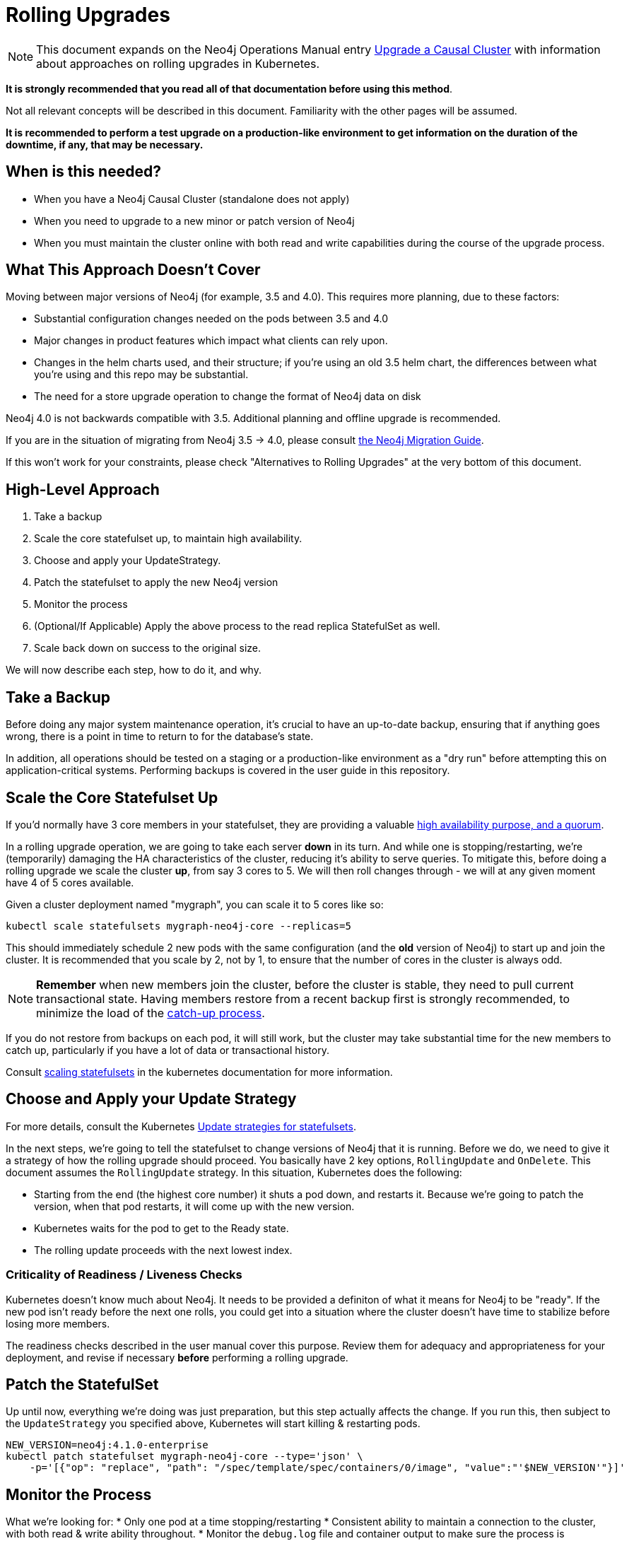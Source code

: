 # Rolling Upgrades

[NOTE]
This document expands on the Neo4j Operations Manual entry
https://neo4j.com/docs/operations-manual/current/upgrade/causal-cluster/[Upgrade a Causal Cluster] with information about approaches on rolling upgrades in Kubernetes.

**It is strongly recommended that you read all of that documentation before using this method**.

Not all relevant concepts will be described in this document.  Familiarity with the other pages will be assumed.

**It is recommended to perform a test upgrade on a production-like environment to get information on the duration of the downtime, if any, that may be necessary.**

## When is this needed?

* When you have a Neo4j Causal Cluster (standalone does not apply)
* When you need to upgrade to a new minor or patch version of Neo4j
* When you must maintain the cluster online with both read and write capabilities during the course of the upgrade process.

## What This Approach Doesn't Cover

Moving between major versions of Neo4j (for example, 3.5 and 4.0).  
This requires more planning, due to these factors:

* Substantial configuration changes needed on the pods between 3.5 and 4.0
* Major changes in product features which impact what clients can rely upon.
* Changes in the helm charts used, and their structure; if you're using an old
3.5 helm chart, the differences between what you're using and this repo may be substantial.
* The need for a store upgrade operation to change the format of Neo4j data on disk

Neo4j 4.0 is not backwards compatible with 3.5. Additional planning and offline upgrade is recommended.

If you are in the situation of migrating from Neo4j 3.5 -> 4.0, please consult
https://neo4j.com/docs/migration-guide/current/[the Neo4j Migration Guide].

If this won't work for your constraints, please check "Alternatives to Rolling Upgrades" 
at the very bottom of this document.

## High-Level Approach

1. Take a backup
2. Scale the core statefulset up, to maintain high availability. 
3. Choose and apply your UpdateStrategy.
4. Patch the statefulset to apply the new Neo4j version
5. Monitor the process
6. (Optional/If Applicable) Apply the above process to the read replica StatefulSet as well.
7. Scale back down on success to the original size.

We will now describe each step, how to do it, and why.

## Take a Backup

Before doing any major system maintenance operation, it's crucial to have an up-to-date backup, ensuring that if anything goes wrong, there is a point in time to return to for the database's state.

In addition, all operations should be tested on a staging or a production-like environment as a "dry run" before attempting this on application-critical systems.   Performing backups is covered in the user guide in this repository.

## Scale the Core Statefulset Up

If you'd normally have 3 core members in your statefulset, they are providing a valuable 
https://neo4j.com/docs/operations-manual/current/clustering/introduction/#causal-clustering-introduction-operational[high availability purpose, and a quorum].

In a rolling upgrade operation, we are going to take each server *down* in its turn.  And while one is stopping/restarting, we're (temporarily) damaging the HA characteristics of the
cluster, reducing it's ability to serve queries.   To mitigate this, before doing
a rolling upgrade we scale the cluster *up*, from say 3 cores to 5.  We will then roll
changes through - we will at any given moment have 4 of 5 cores available.

Given a cluster deployment named "mygraph", you can scale it to 5 cores like so:

```shell
kubectl scale statefulsets mygraph-neo4j-core --replicas=5
```

This should immediately schedule 2 new pods with the same configuration (and the *old* version of Neo4j) to start up and join the cluster.  It is recommended that you scale by 2, not by 1,
to ensure that the number of cores in the cluster is always odd.

[NOTE]
**Remember** when new members join the cluster, before the cluster is stable, they
need to pull current transactional state.  Having members restore from a recent
backup first is strongly recommended, to minimize the load of the 
https://neo4j.com/docs/operations-manual/current/clustering-advanced/lifecycle/#causal-clustering-catchup-protocol[catch-up process].

If you do not restore from backups on each pod, it will still work, but the cluster may take
substantial time for the new members to catch up, particularly if you have a lot of data or
transactional history.

Consult https://kubernetes.io/docs/tasks/run-application/scale-stateful-set/#scaling-statefulsets[scaling statefulsets] in the kubernetes documentation for more information.

## Choose and Apply your Update Strategy

For more details, consult the Kubernetes https://kubernetes.io/docs/concepts/workloads/controllers/statefulset/#update-strategies[Update strategies for statefulsets].

In the next steps, we're going to tell the statefulset to change versions of Neo4j that it is
running.  Before we do, we need to give it a strategy of how the rolling upgrade should proceed.
You basically have 2 key options, `RollingUpdate` and `OnDelete`.  This document assumes the
`RollingUpdate` strategy.  In this situation, Kubernetes does the following:

* Starting from the end (the highest core number) it shuts a pod down, and restarts it.  Because
we're going to patch the version, when that pod restarts, it will come up with the new version.
* Kubernetes waits for the pod to get to the Ready state.
* The rolling update proceeds with the next lowest index.

### Criticality of Readiness / Liveness Checks

Kubernetes doesn't know much about Neo4j.  It needs to be provided a definiton of what it
means for Neo4j to be "ready".   If the new pod isn't ready before the next one rolls, you
could get into a situation where the cluster doesn't have time to stabilize before losing
more members.  

The readiness checks described in the user manual cover this purpose.  Review them for
adequacy and appropriateness for your deployment, and revise if necessary *before* performing
a rolling upgrade.

## Patch the StatefulSet

Up until now, everything we're doing was just preparation, but this step actually affects the
change.  If you run this, then subject to the `UpdateStrategy` you specified above, Kubernetes
will start killing & restarting pods.

```shell
NEW_VERSION=neo4j:4.1.0-enterprise
kubectl patch statefulset mygraph-neo4j-core --type='json' \
    -p='[{"op": "replace", "path": "/spec/template/spec/containers/0/image", "value":"'$NEW_VERSION'"}]'
```

## Monitor the Process

What we're looking for:
* Only one pod at a time stopping/restarting
* Consistent ability to maintain a connection to the cluster, with both read & write ability throughout.
* Monitor the `debug.log` file and container output to make sure the process is proceeding correctly

## (Optional) Apply the Process to the Read Replicas

Read replicas are handled in a second StatefulSet.  The process of applying an update
strategy, patching the statefulset, and monitoring is the same though.

**Recommended:** make sure you have a fully migrated & happy core cluster member set
before working with read replicas.  Do not roll both sets at once.

## Scale Back Down

If everything was completed correctly, you should end up with a 5 member cluster with
the new version, 100% online.  After success, the extra members are no longer needed,
and you may scale back down to the original size of the cluster.

```shell
kubectl scale statefulsets mygraph-neo4j-core --replicas=3
```

## Alternatives to Rolling Upgrades

If you can tolerate a period of write-unavailabilty while maintaining full read-availability,
Kubernetes provides a secondary option to a rolling upgrade.  This document will focus on
how to do rolling upgrades, but as a sketch of the main alternative:

1. Configure your current cluster to be backed by a single DNS record (mycluster.company.com)
2. Take a backup of your current cluster.
3. Launch a second cluster running the new version of Neo4j (mycluster-updated).  Restore
this cluster from the last backup of `mycluster`.
4. Hot swap the DNS record to point to the second cluster (mycluster-updated)
5. Shut down the original cluster (mycluster)

[NOTE]
If you adopt this approach, you will need a maintenance window where you are
not accepting writes, as of the point of backup.  The period of write unavailability should
be between steps 2 and the readiness of DNS in step 4.  If writes come in during this time
period to the original cluster, they will be missing form the updated cluster.

This approach should maintain read availability throughout, and it is reasonably safe; i.e.
if the new cluster fails to migrate properly or there is a data issue, this does not compromise
the availability of the running production system.
